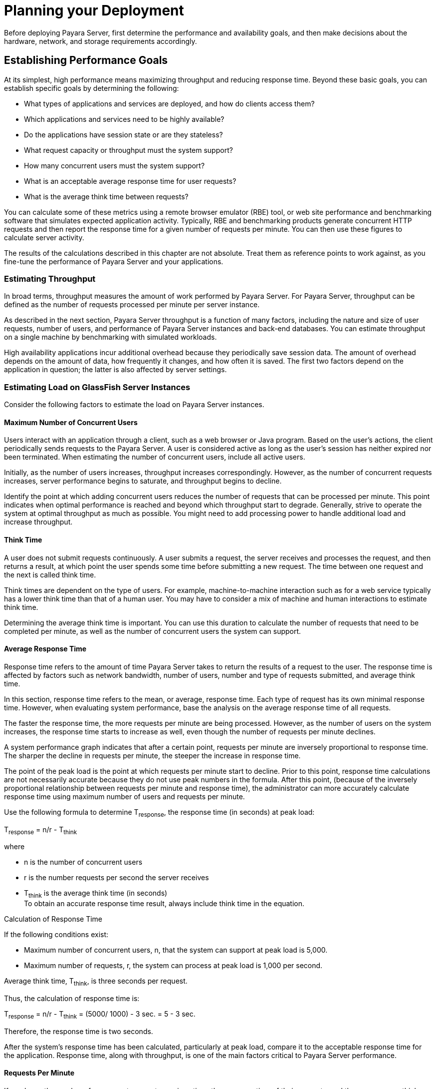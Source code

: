 [[planning-your-deployment]]
= Planning your Deployment

Before deploying Payara Server, first determine the performance and availability goals, and then make decisions about the hardware, network, and storage requirements accordingly.

[[establishing-performance-goals]]
== Establishing Performance Goals

At its simplest, high performance means maximizing throughput and reducing response time. Beyond these basic goals, you can establish specific goals by determining the following:

* What types of applications and services are deployed, and how do clients access them?
* Which applications and services need to be highly available?
* Do the applications have session state or are they stateless?
* What request capacity or throughput must the system support?
* How many concurrent users must the system support?
* What is an acceptable average response time for user requests?
* What is the average think time between requests?

You can calculate some of these metrics using a remote browser emulator (RBE) tool, or web site performance and benchmarking software that simulates expected application activity.
Typically, RBE and benchmarking products generate concurrent HTTP requests and then report the response time for a given number of requests per minute. You can then use these figures to calculate server activity.

The results of the calculations described in this chapter are not absolute. Treat them as reference points to work against, as you fine-tune the performance of Payara Server and your applications.

[[estimating-throughput]]
=== Estimating Throughput

In broad terms, throughput measures the amount of work performed by Payara Server. For Payara Server, throughput can be defined as the number of requests processed per minute per server instance.

As described in the next section, Payara Server throughput is a function of many factors, including the nature and size of user
requests, number of users, and performance of Payara Server instances and back-end databases. You can estimate throughput on a single machine by benchmarking with simulated workloads.

High availability applications incur additional overhead because they periodically save session data. The amount of overhead depends on the amount of data, how frequently it changes, and how often it is saved.
The first two factors depend on the application in question; the latter is also affected by server settings.

[[estimating-load-on-glassfish-server-instances]]
=== Estimating Load on GlassFish Server Instances

Consider the following factors to estimate the load on Payara Server instances.

[[maximum-number-of-concurrent-users]]
==== *Maximum Number of Concurrent Users*

Users interact with an application through a client, such as a web browser or Java program. Based on the user's actions, the client periodically sends requests to the Payara Server.
A user is considered active as long as the user's session has neither expired nor been terminated.
When estimating the number of concurrent users, include all active users.

Initially, as the number of users increases, throughput increases correspondingly. However, as the number of concurrent requests increases, server performance begins to saturate, and throughput begins to decline.

Identify the point at which adding concurrent users reduces the number of requests that can be processed per minute. This point indicates when optimal performance is reached and beyond which throughput start to degrade.
Generally, strive to operate the system at optimal throughput as much as possible. You might need to add processing power to handle additional load and increase throughput.

[[think-time]]
==== *Think Time*

A user does not submit requests continuously. A user submits a request, the server receives and processes the request, and then returns a result,
at which point the user spends some time before submitting a new request. The time between one request and the next is called think time.

Think times are dependent on the type of users. For example, machine-to-machine interaction such as for a web service typically has a lower think time than that of a human user.
You may have to consider a mix of machine and human interactions to estimate think time.

Determining the average think time is important. You can use this duration to calculate the number of requests that need to be completed
per minute, as well as the number of concurrent users the system can support.

[[average-response-time]]
==== *Average Response Time*

Response time refers to the amount of time Payara Server takes to return the results of a request to the user.
The response time is affected by factors such as network bandwidth, number of users, number and type of requests submitted, and average think time.

In this section, response time refers to the mean, or average, response time. Each type of request has its own minimal response time.
However, when evaluating system performance, base the analysis on the average response time of all requests.

The faster the response time, the more requests per minute are being processed. However, as the number of users on the system increases, the
response time starts to increase as well, even though the number of requests per minute declines.

A system performance graph indicates that after a certain point, requests per minute are inversely proportional to response time.
The sharper the decline in requests per minute, the steeper the increase in response time.

The point of the peak load is the point at which requests per minute start to decline. Prior to this point, response time calculations are
not necessarily accurate because they do not use peak numbers in the formula. After this point, (because of the inversely proportional
relationship between requests per minute and response time), the administrator can more accurately calculate response time using maximum number of users and requests per minute.

Use the following formula to determine T~response~, the response time (in seconds) at peak load:

T~response~ = n/r - T~think~

where

* n is the number of concurrent users
* r is the number requests per second the server receives
* T~think~ is the average think time (in seconds) +
To obtain an accurate response time result, always include think time in the equation.

[[example-2-1]]

Calculation of Response Time

If the following conditions exist:

* Maximum number of concurrent users, n, that the system can support at peak load is 5,000.
* Maximum number of requests, r, the system can process at peak load is 1,000 per second.

Average think time, T~think~, is three seconds per request.

Thus, the calculation of response time is:

T~response~ = n/r - T~think~ = (5000/ 1000) - 3 sec. = 5 - 3 sec.

Therefore, the response time is two seconds.

After the system's response time has been calculated, particularly at peak load, compare it to the acceptable response time for the
application. Response time, along with throughput, is one of the main factors critical to Payara Server performance.

[[requests-per-minute]]
==== *Requests Per Minute*

If you know the number of concurrent users at any given time, the response time of their requests, and the average user think time, then
you can calculate the number of requests per minute. Typically, start by estimating the number of concurrent users that are on the system.

For example, after running web site performance software, the administrator concludes that the average number of concurrent users submitting requests on an online banking web site is 3,000.
This number depends on the number of users who have signed up to be members of the
online bank, their banking transaction behavior, the time of the day or week they choose to submit requests, and so on.

Therefore, knowing this information enables you to use the requests per minute formula described in this section to calculate how many requests
per minute your system can handle for this user base. Since requests per minute and response time become inversely proportional at peak load,
decide if fewer requests per minute is acceptable as a trade-off for better response time, or alternatively, if a slower response time is acceptable as a trade-off for more requests per minute.

Experiment with the requests per minute and response time thresholds that are acceptable as a starting point for fine-tuning system
performance. Thereafter, decide which areas of the system require adjustment.

Solving for r in the equation in the previous section gives:

r = n/(T~response~ + T~think~)

[[example-2-2]]
Calculation of Requests Per Second

For the values:

* n = 2,800 concurrent users
* T~response~ = 1 (one second per request average response time)
* T~think~ = 3, (three seconds average think time)

The calculation for the number of requests per second is:

[source,shell]
----
r = 2800 / (1+3) = 700
----

Therefore, the number of requests per second is 700 and the number of requests per minute is 42000.

[[planning-the-network-configuration]]
== Planning the Network Configuration

When planning how to integrate the Payara Server into the network, estimate the bandwidth requirements and plan the network in such a way that it can meet users' performance requirements.

[[setting-up-traffic-separation]]
=== Setting Up Traffic Separation

You can separate external traffic, such as client requests, from the internal traffic, such as session state failover, database transactions,
and messaging. Traffic separation enables you to plan a network better and augment certain parts of the network, as required.

To separate the traffic, run each server instance on a multi-homed machine. A multi-homed machine has two IP addresses belonging to different networks, an external IP and an internal IP.
The objective is to expose only the external IP to user requests. The internal IP is used only by the cluster instances for internal communication.
For details, see "xref:docs:ha-administration-guide:clusters.adoc#using-the-multi-homing-feature-with-gms[Using the Multi-Homing Feature With GMS]" in Payara Server Open Source Edition High Availability Administration Guide.

To plan for traffic on both networks, see xref:planning.adoc#estimating-bandwidth-requirements[Estimating Bandwidth Requirements]. For external networks, follow the guidelines in
xref:planning.adoc#calculating-bandwidth-required[Calculating Bandwidth Required] and xref:planning.adoc#estimating-peak-load[Estimating Peak Load]. To size the interfaces for internal networks, see
xref:planning.adoc#choosing-network-cards[Choosing Network Cards].

[[estimating-bandwidth-requirements]]
=== Estimating Bandwidth Requirements

To decide on the desired size and bandwidth of the network, first determine the network traffic and identify its peak. Check if there is a
particular hour, day of the week, or day of the month when overall volume peaks, and then determine the duration of that peak.

During peak load times, the number of packets in the network is at its highest level. In general, if you design for peak load, scale your system with the goal of handling 100 percent of peak volume.
Bear in mind, however, that any network behaves unpredictably and that despite your scaling efforts, it might not always be able handle 100 percent of peak volume.

For example, assume that at peak load, five percent of users occasionally do not have immediate network access when accessing
applications deployed on Payara Server. Of that five percent, estimate how many users retry access after the first attempt.
Again, not all of those users might get through, and of that unsuccessful portion, another percentage will retry.
As a result, the peak appears longer because peak use is spread out over time as users continue to attempt access.

[[calculating-bandwidth-required]]
=== Calculating Bandwidth Required

Based on the calculations made in xref:planning.adoc#establishing-performance-goals[Establishing Performance Goals], determine the additional bandwidth required for deploying Payara Server at your site.

Depending on the method of access (T-1 lines, ADSL, cable modem, and so on), calculate the amount of increased bandwidth required to handle your estimated load.
For example, suppose your site uses T-1 or higher-speed T-3 lines.
Given their bandwidth, estimate how many lines are needed on the network, based on the average number of requests generated per second at your site and the maximum peak load.
Calculate these figures using a web site analysis and monitoring tool.

[[example-2-3]]
Calculation of Bandwidth Required

A single T-1 line can handle 1.544 Mbps. Therefore, a network of four T-1 lines can handle approximately 6 Mbps of data.
Assuming that the average HTML page sent back to a client is 30 kilobytes (KB), this network of four T-1 lines can handle the following traffic per second:

6,176,000 bits/10 bits = 772,000 bytes per second

772,000 bytes per second/30 KB = approximately 25 concurrent response pages per second.

With traffic of 25 pages per second, this system can handle 90,000 pages per hour (25 x 60 seconds x 60 minutes), and therefore 2,160,000 pages
per day maximum, assuming an even load throughout the day. If the maximum peak load is greater than this, increase the bandwidth accordingly.

[[estimating-peak-load]]
=== Estimating Peak Load

Having an even load throughout the day is probably not realistic. You need to determine when the peak load occurs, how long it lasts, and what percentage of the total load is the peak load.

[[example-2-4]]
Calculation of Peak Load

If the peak load lasts for two hours and takes up 30 percent of the total load of 2,160,000 pages, this implies that 648,000 pages must be carried over the T-1 lines during two hours of the day.

Therefore, to accommodate peak load during those two hours, increase the number of T-1 lines according to the following calculations:

648,000 pages/120 minutes = 5,400 pages per minute

5,400 pages per minute/60 seconds = 90 pages per second

If four lines can handle 25 pages per second, then approximately four times that many pages requires four times that many lines, in this case
16 lines. The 16 lines are meant for handling the realistic maximum of a 30 percent peak load.
Obviously, the other 70 percent of the load can be handled throughout the rest of the day by these many lines.

[[choosing-network-cards]]
=== Choosing Network Cards

For greater bandwidth and optimal network performance, use at least 100 Mbps Ethernet cards or, preferably, 1 Gbps Ethernet cards between servers hosting Payara Server.

[[planning-for-availability]]
== Planning for Availability

[[rightsizing-availability]]
=== Rightsizing Availability

To plan availability of systems and applications, assess the availability needs of the user groups that access different applications.
For example, external fee-paying users and business partners often have higher quality of service (QoS) expectations than internal users.
Thus, it may be more acceptable to internal users for an application feature, application, or server to be unavailable than it would be for paying external customers.

There is an increasing cost and complexity to mitigating against decreasingly probable events.
At one end of the continuum, a simple load-balanced cluster can tolerate localized application, middleware, and hardware failures.
At the other end of the scale, geographically distinct clusters can mitigate against major catastrophes affecting the entire data center.

To realize a good return on investment, it often makes sense to identify availability requirements of features within an application.
For example, it may not be acceptable for an insurance quotation system to be unavailable (potentially turning away new business),
but brief unavailability of the account management function (where existing customers can view their current coverage) is unlikely to turn away existing customers.

[[using-clusters-to-improve-availability]]
=== Using Clusters to Improve Availability

At the most basic level, a cluster is a group of Payara Server clients as a single instance. This provides horizontal scalability as well as higher availability than a single instance on a single machine.
This basic level of clustering works in conjunction with the HTTP load balancer plug-in, which accepts HTTP and HTTPS requests and forwards them to one of the instances in the cluster.
The ORB and integrated JMS brokers also perform load balancing to Payara Server clusters.
If an instance fails, becomes unavailable (due to network faults), or becomes unresponsive, requests are redirected only to existing, available machines.
The load balancer can also recognize when a failed instance has recovered and redistribute load accordingly.

[[adding-redundancy-to-the-system]]
=== Adding Redundancy to the System

One way to achieve high availability is to add hardware and software redundancy to the system. When one unit fails, the redundant unit takes over. This is also referred to as fault tolerance.
In general, to maximize high availability, determine and remove every possible point of failure in the system.

[[identifying-failure-classes]]
==== *Identifying Failure Classes*

The level of redundancy is determined by the failure classes (types of failure) that the system needs to tolerate. Some examples of failure classes are:

* System process
* Machine
* Power supply
* Disk
* Network failures
* Building fires or other preventable disasters
* Unpredictable natural catastrophes

Duplicated system processes tolerate single system process failures, as well as single machine failures. Attaching the duplicated mirrored
(paired) machines to different power supplies tolerates single power failures. By keeping the mirrored machines in separate buildings, a single-building fire can be tolerated.
By keeping them in separate geographical locations, natural catastrophes like earthquakes can be tolerated.

[[planning-failover-capacity]]
==== *Planning Failover Capacity*

Failover capacity planning implies deciding how many additional servers and processes you need to add to the Payara Server deployment so that
in the event of a server or process failure, the system can seamlessly recover data and continue processing.
If your system gets overloaded, a process or server failure might result, causing response time degradation or even total loss of service. Preparing for such an occurrence is critical to successful deployment.

To maintain capacity, especially at peak loads, add spare machines running Payara Server instances to the existing deployment.

For example, consider a system with two machines running one Payara Server instance each. Together, these machines handle a peak load of 300
requests per second. If one of these machines becomes unavailable, the system will be able to handle only 150 requests, assuming an even load distribution between the machines. Therefore, half the requests during peak load will not be served.

[[design-decisions]]
== Design Decisions

Design decisions include whether you are designing the system for peak or steady-state load, the number of machines in various roles and their sizes, and the size of the administration thread pool.

[[designing-for-peak-or-steady-state-load]]
=== Designing for Peak or Steady State Load

In a typical deployment, there is a difference between steady state and peak workloads:

* If the system is designed to handle peak load, it can sustain the expected maximum load of users and requests without degrading response time.
This implies that the system can handle extreme cases of expected system load.
If the difference between peak load and steady state load is substantial, designing for peak loads can mean spending money on resources that are often idle.
* If the system is designed to handle steady state load, it does not have all the resources required to handle the expected peak load. Thus, the system has a slower response time when peak load occurs.

How often the system is expected to handle peak load will determine whether you want to design for peak load or for steady state.

If peak load occurs often—say, several times per day—it may be worthwhile to expand capacity to handle it.
If the system operates at steady state 90 percent of the time, and at peak only 10 percent of the
time, then it may be preferable to deploy a system designed around steady state load. This implies that the system's response time will be slower only 10 percent of the time.
Decide if the frequency or duration of time that the system operates at peak justifies the need to add resources to the system.

[[system-sizing]]
=== System Sizing

Based on the load on the Payara Server instances and failover requirements, you can determine the number of applications server instances (hosts) needed.
Evaluate your environment on the basis of the factors explained in xref:planning.adoc#estimating-load-on-glassfish-server-instances[Estimating Load on GlassFish Server Instances] to each Payara Server instance, although each instance can use more than one Central Processing Unit (CPU).

[[sizing-the-administration-thread-pool]]
=== Sizing the Administration Thread Pool

The default `admin-thread-pool` size of 50 should be adequate for most cluster deployments. If you have unusually large clusters, you may need to increase this thread pool size.
In this case, set the `max-thread-pool-size` attribute to the number of instances in your largest cluster, but not larger than the number of incoming synchronization requests that the DAS can handle.

[[planning-message-queue-broker-deployment]]
== Planning Message Queue Broker Deployment

The Java Message Service (JMS) API is a messaging standard that allows Java EE applications and components to create, send, receive, and read messages.
It enables distributed communication that is loosely coupled, reliable, and asynchronous.
Message Queue, which implements JMS, is integrated with Payara Server, enabling you to create components that send and receive JMS messages, including message-driven beans (MDBs).

Message Queue is integrated with Payara Server using a resource adapter also known as a connector module.
A resource adapter is a Java EE component defined according to the Java EE Connector Architecture (JCA) Specification.
This specification defines a standardized way in which application servers such as Payara Server can integrate with enterprise information systems such as JMS providers.
Payara Server includes a resource adapter that integrates with its own JMS provider, Message Queue. To use a different JMS provider, you must obtain and deploy a suitable resource adapter that is designed to integrate with it.

Creating a JMS resource in Payara Server using the Administration Console creates a preconfigured connector resource that uses the Message Queue resource adapter.
To create JMS Resources that use any other
resource adapter (including `GenericJMSRA`), you must create them under the Connectors node in the Administration Console.

In addition to using resource adapter APIs, Payara Server uses additional Message Queue APIs to provide better integration with Message Queue.
This tight integration enables features such as connector failover, load balancing of outbound connections, and load balancing of inbound messages to MDBs.
These features enable you to make messaging traffic fault-tolerant and highly available.

[[multi-broker-clusters]]
=== Multi-Broker Clusters

Message Queue supports using multiple interconnected broker instances known as a broker cluster. With broker clusters, client connections are distributed across all the brokers in the cluster.
Clustering provides horizontal scalability and improves availability.

A single message broker scales to about eight CPUs and provides sufficient throughput for typical applications. If a broker process fails, it is automatically restarted.
However, as the number of clients connected to a broker increases, and as the number of messages being delivered increases,
a broker will eventually exceed limitations such as number of file descriptors and memory.

Having multiple brokers in a cluster rather than a single broker enables you to:

* Provide messaging services despite hardware failures on a single machine.
* Minimize downtime while performing system maintenance.
* Accommodate workgroups having different user repositories.
* Deal with firewall restrictions.

Message Queue allows you to create conventional or enhanced broker clusters. Conventional broker clusters offer service availability. Enhanced broker clusters offer both service and data availability.

In a conventional cluster, having multiple brokers does not ensure that
transactions in progress at the time of a broker failure will continue
on the alternate broker. Although Message Queue reestablishes a failed
connection with a different broker in a cluster, transactions owned by
the failed broker are not available until it restarts. Except for failed
in-progress transactions, user applications can continue on the failed-over connection. Service failover is thus ensured.

In an enhanced cluster, transactions and persistent messages owned by
the failed broker are taken over by another running broker in the
cluster and non-prepared transactions are rolled back. Data failover is
ensured for prepared transactions and persisted messages.

[[master-broker-and-client-synchronization-for-conventional-clusters]]
==== *Master Broker and Client Synchronization for Conventional Clusters*

In a configuration for a conventional broker cluster, each destination is replicated on all of the brokers in a cluster.
Each broker knows about message consumers that are registered for destinations on all other brokers.
Each broker can therefore route messages from its own directly-connected message producers to remote message consumers,
and deliver messages from remote producers to its own directly-connected consumers.

In a cluster configuration, the broker to which each message producer is directly connected performs the routing for messages sent to it by that producer.
Hence, a persistent message is both stored and routed by the message's home broker.

Whenever an administrator creates or destroys a destination on a broker, this information is automatically propagated to all other brokers in a
cluster. Similarly, whenever a message consumer is registered with its home broker, or whenever a consumer is disconnected from its home
broker—either explicitly or because of a client or network failure, or because its home broker goes down—the relevant information about the consumer is propagated throughout the cluster.
In a similar fashion, information about durable subscriptions is also propagated to all brokers in a cluster.

A shared database of cluster change records can be configured as an alternative to using a master broker. For more information, "xref:docs:ha-administration-guide:jms.adoc#using-message-queue-broker-clusters-with-glassfish-server[Using Message Queue Broker Clusters With GlassFish Server]" in Payara Server Open Source Edition High Availability Administration Guide.

[[configuring-glassfish-server-to-use-message-queue-brokers]]
=== Configuring GlassFish Server to Use Message Queue Brokers

By default, Message Queue brokers (JMS hosts) run in the same JVM as the Payara Server process.
However, Message Queue brokers (JMS hosts) can be configured to run in a separate JVM from the Payara Server process. This allows multiple Payara Server instances or clusters to share the same set of Message Queue brokers.

The Payara Server's Java Message Service represents the connector module (resource adapter) for Message Queue.
You can manage the Java Message Service through the Administration Console or the `asadmin` command-line utility.

In Payara Server, a JMS host refers to a Message Queue broker. The Payara Server's Java Message Service configuration contains a JMS
Host List (also called AddressList) that contains all the JMS hosts that will be used.

[[java-message-service-type]]
==== *Java Message Service Type*

There are three types of integration between Payara Server and Message Queue brokers: embedded, local, and remote.
You can set this type attribute on the Administration Console's Java Message Service page.

[[embedded-java-message-service]]
=== Embedded Java Message Service

If the Type attribute is EMBEDDED, Payara Server and the JMS broker are colocated in the same virtual machine. The JMS Service is started in-process and managed by Payara Server.
In EMBEDDED mode, JMS operations on stand-alone server instances bypass the networking stack,
which leads to performance optimization. The EMBEDDED type is most suitable for stand-alone Payara Server instances. EMBEDDED mode is not supported for enhanced broker clusters.

With the EMBEDDED type, use the Start Arguments attribute to specify Message Queue broker startup parameters.

With the EMBEDDED type, make sure the Java heap size is large enough to allow Payara Server and Message Queue to run in the same virtual machine.

[[local-java-message-service]]
==== Local Java Message Service

If the Type attribute is LOCAL, Payara Server starts and stops the Message Queue broker. When Payara Server starts up, it starts the Message Queue broker specified as the Default JMS host.
Likewise, when the Payara Server instance shuts down, it shuts down the Message Queue broker.
The LOCAL type is most suitable for use with enhanced broker clusters, and for other cases where the administrator prefers the use of separate JVMs.

With the LOCAL type, use the Start Arguments attribute to specify Message Queue broker startup parameters.

[[remote-java-message-service]]
==== Remote Java Message Service

If the Type attribute is REMOTE, Payara Server uses an externally configured broker or broker cluster. In this case, you must start and
stop Message Queue brokers separately from Payara Server, and use Message Queue tools to configure and tune the broker or broker cluster.
The REMOTE type is most suitable for brokers running on different machines from the server instances (to share the load among more machines or for higher availability), or for using a different number of brokers and server instances.

With the REMOTE type, you must specify Message Queue broker startup parameters using Message Queue tools. The Start Arguments attribute is ignored.

[[managing-jms-with-the-administration-console]]
==== *Managing JMS with the Administration Console*

In the Administration Console, you can set JMS properties using the Java Message Service node for a particular configuration. You can set properties such as Reconnect Interval and Reconnect Attempts.
For more information, see "xref:docs:administration-guide:jms.adoc#administering-the-java-message-service-jms[Administering the Java Message Service (JMS)]" in Payara Server Open Source Edition Administration Guide.

The JMS Hosts node under the Java Message Service node contains a list of JMS hosts. You can add and remove hosts from the list.
For each host, you can set the host name, port number, and the administration user name and password.
By default, the JMS Hosts list contains one Message Queue broker, called "default_JMS_host," that represents the local Message Queue broker integrated with Payara Server.

In REMOTE mode, configure the JMS Hosts list to contain all the Message Queue brokers in the cluster. For example, to set up a cluster containing three Message Queue brokers, add a JMS host within the Java Message Service for each one.
Message Queue clients use the configuration information in the Java Message Service to communicate with Message Queue broker.

[[managing-jms-with-asadmin]]
==== *Managing JMS with asadmin*

In addition to the Administration Console, you can use the `asadmin` command-line utility to manage the Java Message Service and JMS hosts. Use the following `asadmin` commands:

* Configuring Java Message Service attributes: `asadmin set`
* Managing JMS hosts:

** `asadmin create-jms-host`

** `asadmin delete-jms-host`

** `asadmin list-jms-hosts`
* Managing JMS resources:

** `asadmin create-jms-resource`

** `asadmin delete-jms-resource`

** `asadmin list-jms-resources` +

[[default-jms-host]]
==== *Default JMS Host*

You can specify the default JMS Host in the Administration Console Java Message Service page. If the Java Message Service type is LOCAL,
Payara Server starts the default JMS host when the Payara Server instance starts. If the Java Message Service type is EMBEDDED, the default JMS host is started lazily when needed.

In REMOTE mode, to use a Message Queue broker cluster, delete the default JMS host, then add all the Message Queue brokers in the cluster
as JMS hosts. In this case, the default JMS host becomes the first JMS host in the JMS host list.

You can also explicitly set the default JMS host to one of the JMS hosts. When the Payara Server uses a Message Queue cluster, the
default JMS host executes Message Queue-specific commands. For example, when a physical destination is created for a Message Queue broker cluster, the default JMS host executes the command to create the
physical destinations, but all brokers in the cluster use the physical destination.

[[example-deployment-scenarios]]
=== Example Deployment Scenarios

To accommodate your messaging needs, modify the Java Message Service and JMS host list to suit your deployment, performance, and availability needs. The following sections describe some typical scenarios.

For best availability, deploy Message Queue brokers and Payara Servers on different machines, if messaging needs are not just with Payara Server.
Another option is to run a Payara Server instance and a Message Queue broker instance on each machine until there is sufficient messaging capacity.

[[default-deployment]]
=== Default Deployment

Installing the Payara Server automatically creates a domain administration server (DAS). By default, the Java Message Service type for the DAS is EMBEDDED.
So, starting the DAS also starts its default Message Queue broker.

Creating a new domain also creates a new broker. By default, when you
add a stand-alone server instance or a cluster to the domain, its Java Message Service is configured as EMBEDDED and its default JMS host is the broker started by the DAS.

[[using-a-message-queue-broker-cluster-with-a-glassfish-server-cluster]]
==== *Using a Message Queue Broker Cluster with a GlassFish Server Cluster*

In EMBEDDED or LOCAL mode, when a Payara Server is configured, a Message Queue broker cluster is auto-configured with each Payara Server instance associated with a Message Queue broker instance.

In REMOTE mode, to configure a Payara Server cluster to use a Message Queue broker cluster, add all the Message Queue brokers as JMS hosts in the Payara Server's Java Message Service.
Any JMS connection factories created and MDBs deployed then uses the JMS configuration specified.

[[specifying-an-application-specific-message-queue-broker-cluster]]
==== *Specifying an Application-Specific Message Queue Broker Cluster*

In some cases, an application may need to use a different Message Queue broker cluster than the one used by the Payara Server cluster.
To do so, use the `AddressList` property of a JMS connection factory or the `activation-config` element in an MDB deployment descriptor to specify the Message Queue broker cluster.

For more information about configuring connection factories, see
"xref:docs:administration-guide:jms.adoc#administering-jms-connection-factories-and-destinations[Administering JMS Connection Factories and Destinations]" in Payara Server Open Source Edition Administration Guide.
For more information about MDBs, see "xref:docs:application-development-guide:ejb.adoc#using-message-driven-beans[Using Message-Driven Beans]" in Payara Server Open Source Edition Application Development Guide.

[[application-clients]]
==== *Application Clients*

When an application client or standalone application accesses a JMS administered object for the first time,
the client JVM retrieves the Java Message Service configuration from the server. Further changes to the JMS service will not be available to the client JVM until it is restarted.
